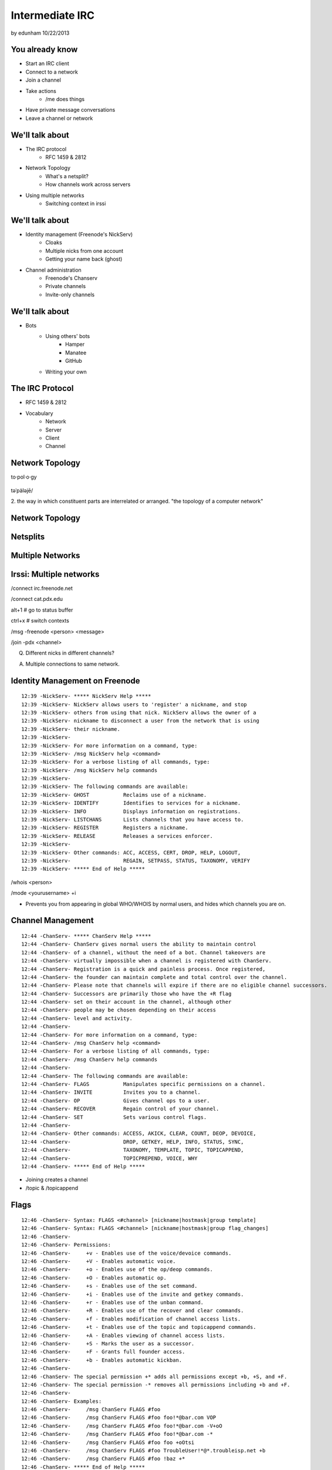 ================
Intermediate IRC
================
by edunham
10/22/2013


You already know
================

* Start an IRC client
* Connect to a network
* Join a channel
* Take actions
    * /me does things
* Have private message conversations
* Leave a channel or network

We'll talk about
================

* The IRC protocol
    * RFC 1459 & 2812
* Network Topology
    * What's a netsplit? 
    * How channels work across servers
* Using multiple networks
    * Switching context in irssi

We'll talk about
================

* Identity management (Freenode's NickServ)
    * Cloaks
    * Multiple nicks from one account
    * Getting your name back (ghost)
* Channel administration
    * Freenode's Chanserv
    * Private channels
    * Invite-only channels

We'll talk about
================

* Bots
    * Using others' bots
        * Hamper
        * Manatee
        * GitHub
    * Writing your own

The IRC Protocol
================

* RFC 1459 & 2812
* Vocabulary
    * Network
    * Server
    * Client
    * Channel

Network Topology
================

to·pol·o·gy

.. figure:: /_static/irc/topo_map.jpg
    :scale: 50%
    :align: center

təˈpäləjē/

2. the way in which constituent parts are interrelated or arranged.
"the topology of a computer network"

Network Topology
================

.. figure:: /_static/irc/example_network.gif
    :class: fill
    :scale: 75%

Netsplits
=========

.. figure:: /_static/irc/example_netsplit.gif
    :class: fill
    :scale: 75%

Multiple Networks
=================

.. figure:: /_static/irc/multiple_networks.gif
    :scale: 70%

Irssi: Multiple networks
========================

/connect irc.freenode.net

/connect cat.pdx.edu

alt+1 # go to status buffer

ctrl+x # switch contexts

/msg -freenode <person> <message>

/join -pdx <channel>

Q. Different nicks in different channels?

A. Multiple connections to same network.

Identity Management on Freenode
===============================
::

 12:39 -NickServ- ***** NickServ Help *****
 12:39 -NickServ- NickServ allows users to 'register' a nickname, and stop
 12:39 -NickServ- others from using that nick. NickServ allows the owner of a
 12:39 -NickServ- nickname to disconnect a user from the network that is using
 12:39 -NickServ- their nickname.
 12:39 -NickServ-  
 12:39 -NickServ- For more information on a command, type:
 12:39 -NickServ- /msg NickServ help <command>
 12:39 -NickServ- For a verbose listing of all commands, type:
 12:39 -NickServ- /msg NickServ help commands
 12:39 -NickServ-  
 12:39 -NickServ- The following commands are available:
 12:39 -NickServ- GHOST           Reclaims use of a nickname.
 12:39 -NickServ- IDENTIFY        Identifies to services for a nickname.
 12:39 -NickServ- INFO            Displays information on registrations.
 12:39 -NickServ- LISTCHANS       Lists channels that you have access to.
 12:39 -NickServ- REGISTER        Registers a nickname.
 12:39 -NickServ- RELEASE         Releases a services enforcer.
 12:39 -NickServ-  
 12:39 -NickServ- Other commands: ACC, ACCESS, CERT, DROP, HELP, LOGOUT, 
 12:39 -NickServ-                 REGAIN, SETPASS, STATUS, TAXONOMY, VERIFY
 12:39 -NickServ- ***** End of Help *****
 

/whois <person>

/mode <yourusername> +i 

* Prevents you from appearing in global WHO/WHOIS by normal users, and
  hides which channels you are on. 

Channel Management
==================
::
 
 12:44 -ChanServ- ***** ChanServ Help *****
 12:44 -ChanServ- ChanServ gives normal users the ability to maintain control
 12:44 -ChanServ- of a channel, without the need of a bot. Channel takeovers are
 12:44 -ChanServ- virtually impossible when a channel is registered with ChanServ.
 12:44 -ChanServ- Registration is a quick and painless process. Once registered,
 12:44 -ChanServ- the founder can maintain complete and total control over the channel.
 12:44 -ChanServ- Please note that channels will expire if there are no eligible channel successors.
 12:44 -ChanServ- Successors are primarily those who have the +R flag
 12:44 -ChanServ- set on their account in the channel, although other
 12:44 -ChanServ- people may be chosen depending on their access
 12:44 -ChanServ- level and activity.
 12:44 -ChanServ-  
 12:44 -ChanServ- For more information on a command, type:
 12:44 -ChanServ- /msg ChanServ help <command>
 12:44 -ChanServ- For a verbose listing of all commands, type:
 12:44 -ChanServ- /msg ChanServ help commands
 12:44 -ChanServ-  
 12:44 -ChanServ- The following commands are available:
 12:44 -ChanServ- FLAGS           Manipulates specific permissions on a channel.
 12:44 -ChanServ- INVITE          Invites you to a channel.
 12:44 -ChanServ- OP              Gives channel ops to a user.
 12:44 -ChanServ- RECOVER         Regain control of your channel.
 12:44 -ChanServ- SET             Sets various control flags.
 12:44 -ChanServ-  
 12:44 -ChanServ- Other commands: ACCESS, AKICK, CLEAR, COUNT, DEOP, DEVOICE, 
 12:44 -ChanServ-                 DROP, GETKEY, HELP, INFO, STATUS, SYNC, 
 12:44 -ChanServ-                 TAXONOMY, TEMPLATE, TOPIC, TOPICAPPEND, 
 12:44 -ChanServ-                 TOPICPREPEND, VOICE, WHY
 12:44 -ChanServ- ***** End of Help *****
 
* Joining creates a channel
* /topic & /topicappend

Flags 
=====
::
 
 12:46 -ChanServ- Syntax: FLAGS <#channel> [nickname|hostmask|group template]
 12:46 -ChanServ- Syntax: FLAGS <#channel> [nickname|hostmask|group flag_changes]
 12:46 -ChanServ-  
 12:46 -ChanServ- Permissions:
 12:46 -ChanServ-     +v - Enables use of the voice/devoice commands.
 12:46 -ChanServ-     +V - Enables automatic voice.
 12:46 -ChanServ-     +o - Enables use of the op/deop commands.
 12:46 -ChanServ-     +O - Enables automatic op.
 12:46 -ChanServ-     +s - Enables use of the set command.
 12:46 -ChanServ-     +i - Enables use of the invite and getkey commands.
 12:46 -ChanServ-     +r - Enables use of the unban command.
 12:46 -ChanServ-     +R - Enables use of the recover and clear commands.
 12:46 -ChanServ-     +f - Enables modification of channel access lists.
 12:46 -ChanServ-     +t - Enables use of the topic and topicappend commands.
 12:46 -ChanServ-     +A - Enables viewing of channel access lists.
 12:46 -ChanServ-     +S - Marks the user as a successor.
 12:46 -ChanServ-     +F - Grants full founder access.
 12:46 -ChanServ-     +b - Enables automatic kickban.
 12:46 -ChanServ-  
 12:46 -ChanServ- The special permission +* adds all permissions except +b, +S, and +F.
 12:46 -ChanServ- The special permission -* removes all permissions including +b and +F.
 12:46 -ChanServ-  
 12:46 -ChanServ- Examples:
 12:46 -ChanServ-     /msg ChanServ FLAGS #foo
 12:46 -ChanServ-     /msg ChanServ FLAGS #foo foo!*@bar.com VOP
 12:46 -ChanServ-     /msg ChanServ FLAGS #foo foo!*@bar.com -V+oO
 12:46 -ChanServ-     /msg ChanServ FLAGS #foo foo!*@bar.com -*
 12:46 -ChanServ-     /msg ChanServ FLAGS #foo foo +oOtsi
 12:46 -ChanServ-     /msg ChanServ FLAGS #foo TroubleUser!*@*.troubleisp.net +b
 12:46 -ChanServ-     /msg ChanServ FLAGS #foo !baz +*
 12:46 -ChanServ- ***** End of Help *****
 

Etiquette
=========

* Don't ask to ask
    * Lure help out of hiding with details of your problem
* Follow channel rules
    * /topic
* Use pastebins for code
* Some strangers don't like PMs
* Choose your nick carefully

Mistakes
========

* Sending PM to channel
    * Compose in server buffer (typically #1)
* Misspelling a nick
    * Use tab-complete
* Wrong window
    * Be attentive, or patient if you have lag
* Accidental kick/ban
    * Use +*
* Regrettable remarks
    * Public channels are often logged publicly

Bots
====

* "Services"
* Client automated to perform some behaviors
* Any level of complexity you want

Bots
====

From http://oreilly.com/pub/h/1968::

 import sys
 import socket
 import string
 
 HOST="irc.freenode.net"
 PORT=6667
 NICK="MauBot"
 IDENT="maubot"
 REALNAME="MauritsBot"
 readbuffer=""
 
 s=socket.socket( )
 s.connect((HOST, PORT))
 s.send("NICK %s\r\n" % NICK)
 s.send("USER %s %s bla :%s\r\n" % (IDENT, HOST, REALNAME))
 
 while 1:
     readbuffer=readbuffer+s.recv(1024)
     temp=string.split(readbuffer, "\n")
     readbuffer=temp.pop( )
 
     for line in temp:
         line=string.rstrip(line)
         line=string.split(line)
 
         if(line[0]=="PING"):
             s.send("PONG %s\r\n" % line[1])

Hamper
======

https://github.com/mythmon/hamper

from friendly.py::

 import random
 import re
 from datetime import datetime
 
 from hamper.interfaces import ChatPlugin
 
 
 class Friendly(ChatPlugin):
     """Be polite. When people say hello, response."""
 
     name = 'friendly'
     priority = 2
 
     def setup(self, factory):
         self.greetings = ['hi', 'hello', 'hey', 'sup', 'yo', 'hola', 'ping', 'pong']
 
     def message(self, bot, comm):
         if not comm['directed']:
             return
 
         if comm['message'].strip() in self.greetings:
             bot.reply(comm, '{0} {1[user]}'
                 .format(random.choice(self.greetings), comm))
             return True


Manatee
=======

https://github.com/marineam/hackabot

::
 
 #!/usr/bin/perl -w
 
 ##HACKABOT_HELP##
 # Get the url of a wikipedia article
 # !wikipedia some article
 ##HACKABOT_HELP##
 
 use strict;
 use URI::Escape;
 use Hackabot::Client;
 
 my $hbc = Hackabot::Client->new;
 my $search = $hbc->readline;
 my $asker = $hbc->sent_by;
 
 if ($search) {
     $search = uri_escape($search);
     my $google = `lynx --head --dump
 "http://en.wikipedia.org/wiki/Special:Search?search=$search\&go=Go"`;
     my $url;
     foreach(split(/\n/,$google)) {
         if (/^Location:\s*(.+)/) {
             $url = $1;
         }
     }
     if (defined $url) {
         print "send $asker: Wikipedia says $url\n";
     }
     else {
         print "send $asker: Wikipedia didn't say much :-/\n";
     }
 }

GitHub
======

.. figure:: /_static/irc/github.jpg
   :align: center

GitHub can join your channel and notify you that something happened. 

Settings -> service hooks -> IRC

Remember to check 'active'!

::

 [13:58]       --> | GitHub66 [~GitHub66@192.30.252.51] has joined #edunham
 [13:58] GitHub66- | (#edunham) [slides] edunham pushed 1 new commit to master: 
           https://github.com/edunham/slides/commit/332a5e983267f503faa054abe7798f1a557b5254
 [13:58] GitHub66- | (#edunham) slides/master 332a5e9 edunham: remember to activate the github bot
 [13:58]       <-- | GitHub66 [~GitHub66@192.30.252.51] has left #edunham



 
Write your own!
===============

* Common first project for a new language
* Practice with databases, sockets/networking, UI, machine learning
* any API -> bot functionality
* Machine learning is easier than it looks
    * Markov chains
    * NLTK
